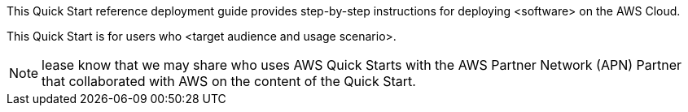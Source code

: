 This Quick Start reference deployment guide provides step-by-step
instructions for deploying <software> on the AWS Cloud.

This Quick Start is for users who <target audience and usage scenario>.

NOTE: lease know that we may share who uses AWS
Quick Starts with the AWS Partner Network (APN) Partner that
collaborated with AWS on the content of the Quick Start.
